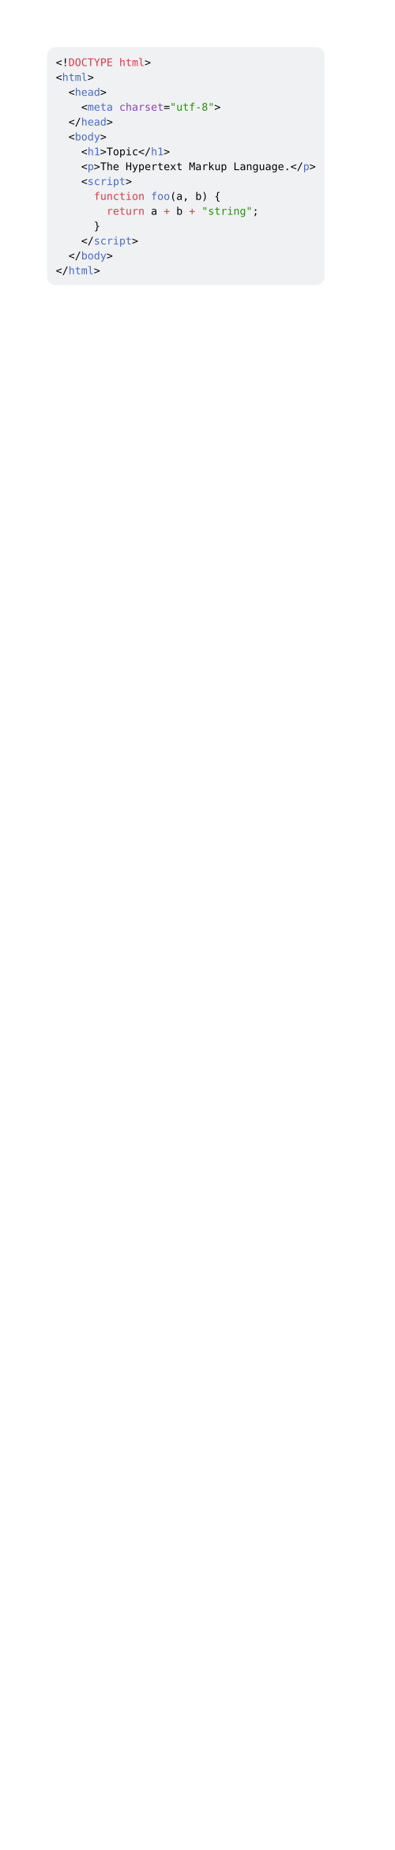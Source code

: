 #set page(width: 180pt)
#set text(6pt)

#rect(inset: (x: 4pt, y: 5pt), radius: 4pt, fill: rgb(239, 241, 243))[
  ```html
  <!DOCTYPE html>
  <html>
    <head>
      <meta charset="utf-8">
    </head>
    <body>
      <h1>Topic</h1>
      <p>The Hypertext Markup Language.</p>
      <script>
        function foo(a, b) {
          return a + b + "string";
        }
      </script>
    </body>
  </html>
  ```
]
